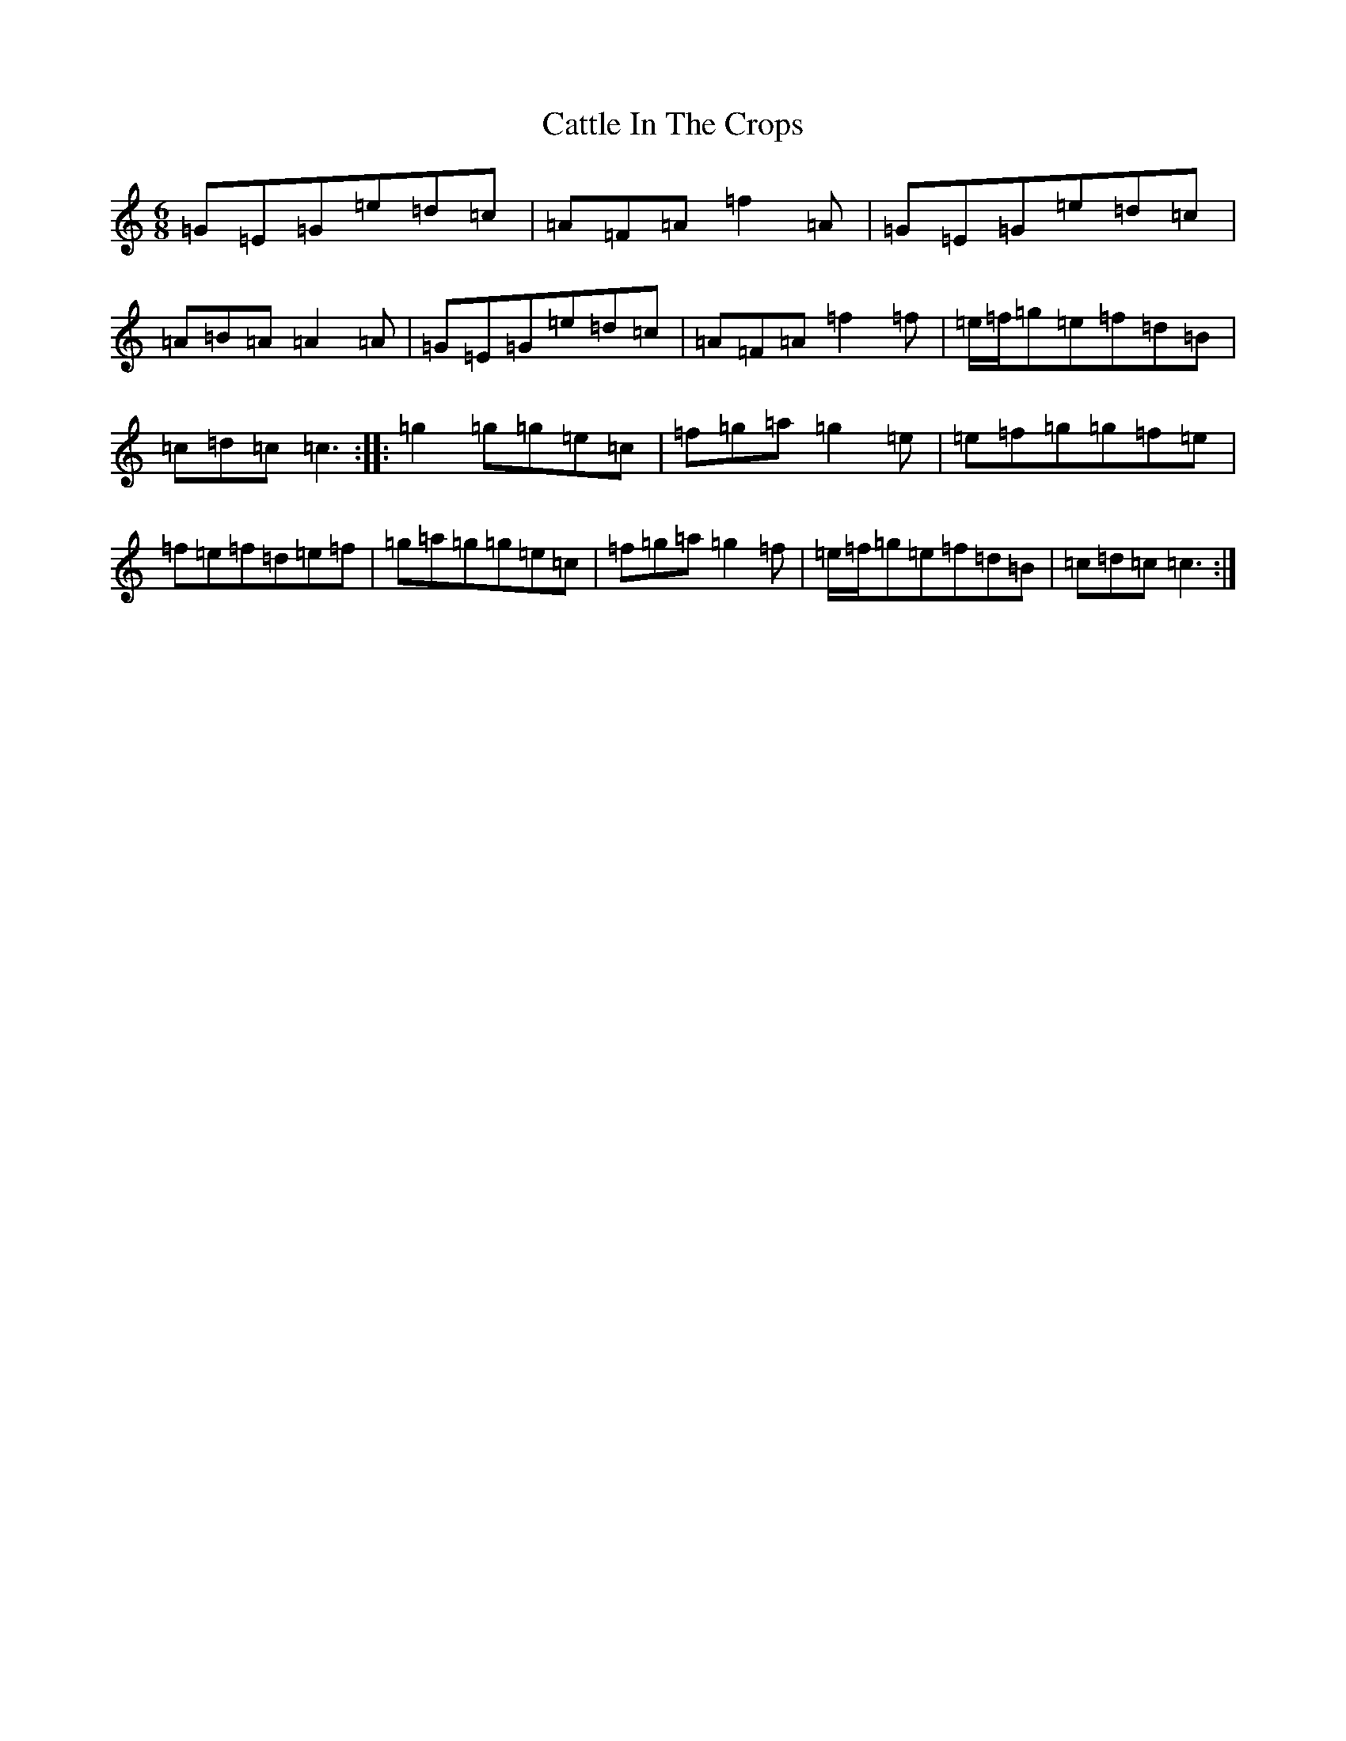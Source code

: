 X: 3404
T: Cattle In The Crops
S: https://thesession.org/tunes/1206#setting1206
R: jig
M:6/8
L:1/8
K: C Major
=G=E=G=e=d=c|=A=F=A=f2=A|=G=E=G=e=d=c|=A=B=A=A2=A|=G=E=G=e=d=c|=A=F=A=f2=f|=e/2=f/2=g=e=f=d=B|=c=d=c=c3:||:=g2=g=g=e=c|=f=g=a=g2=e|=e=f=g=g=f=e|=f=e=f=d=e=f|=g=a=g=g=e=c|=f=g=a=g2=f|=e/2=f/2=g=e=f=d=B|=c=d=c=c3:|